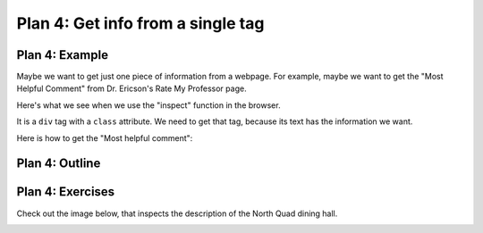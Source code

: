..  Copyright (C)  Brad Miller, David Ranum, Jeffrey Elkner, Peter Wentworth, Allen B. Downey, Chris
    Meyers, and Dario Mitchell.  Permission is granted to copy, distribute
    and/or modify this document under the terms of the GNU Free Documentation
    License, Version 1.3 or any later version published by the Free Software
    Foundation; with Invariant Sections being Forward, Prefaces, and
    Contributor List, no Front-Cover Texts, and no Back-Cover Texts.  A copy of
    the license is included in the section entitled "GNU Free Documentation
    License".


..  shortname:: Plan4
..  description:: Worked examples plus practice for Plan 4.

.. setup for automatic question numbering.

.. qnum::
   :start: 1
   :prefix: p4-

.. _plan_4:

Plan 4: Get info from a single tag
#####################################


Plan 4: Example
====================================

Maybe we want to get just one piece of information from a webpage. For example, maybe we want to get the "Most Helpful Comment" from Dr. Ericson's Rate My Professor page. 

Here's what we see when we use the "inspect" function in the browser. 

.. image:: _static/rate_my_prof.png
    :scale: 75%
    :align: center
    :alt: By inspecting that location, we see that it is a ``div`` tag with a ``class`` attribute.


It is a ``div`` tag with a ``class`` attribute. We need to get that tag, because its text has the information we want.


Here is how to get the "Most helpful comment":


.. activecode:: plan4_example
   :language: python3
   :nocodelens:

   # Get first tag of a certain type from the soup
   tag = soup.find('div', class_='Comments_StyledComments-dzzyvm-0 dvnRbr')
   
   # Get text from tag
   info = tag.text

Plan 4: Outline
====================================

.. image:: _static/plan4outline.png
    :scale: 100%
    :align: center
    :alt: Plan 4 outline



Plan 4: Exercises
====================================

.. clickablearea:: umich_plan4_click
    :question: If you wanted to get a link from the first 'a' tag on a webpage, which part(s) of the code below would you change? Click on those parts of the code.
    :iscode:
    :feedback: Check out the plan outline above to identify the slot.

    :click-incorrect:# Get first tag of a certain type from the soup:endclick:
    :click-incorrect:tag = soup.find(:endclick::click-correct:'div'::endclick::click-correct:, class_='Comments_StyledComments-dzzyvm-0 dvnRbr'):endclick:
   
    :click-correct:# Get text from tag:endclick:
    :click-correct:info = tag.text:endclick:


Check out the image below, that inspects the description of the North Quad dining hall. 

.. image:: _static/nq_dining_onetag.png
    :scale: 70%
    :align: center
    :alt: The tag that creates the description of North Quad
        
.. parsonsprob:: plan4_parsons

   Choose the subgoals that get the text from the tag that has the description of the North Quad dining hall, and put them in the right order.
   -----
   # Get first tag of a certain type from the soup
   tag = soup.find('span', style='font-weight: 400;')
   =====
   # Get first tag of a certain type from the soup
   tag = soup.find('span') #paired
   =====
   # Get text from tag
   info = tag.text 
   =====
   # Get link from tag 
   info = tag.get('href') #distractor
   =====
   # Get all tags of a certain type from the soup
   tags = soup.find_all('p')#distractor


